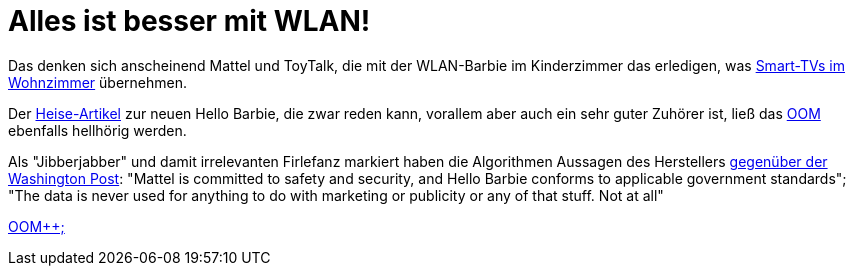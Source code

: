 = Alles ist besser mit WLAN!

Das denken sich anscheinend Mattel und ToyTalk, die mit der WLAN-Barbie im Kinderzimmer das erledigen, was http://www.sueddeutsche.de/digital/aufregung-um-spracherkennung-samsung-hoert-mit-aber-nur-manchmal-1.2341288[Smart-TVs im Wohnzimmer] übernehmen.

Der http://www.heise.de/newsticker/meldung/Datenschutz-WLAN-Barbie-zeichnet-Gespraeche-im-Kinderzimmer-auf-2576510.html[Heise-Artikel] zur neuen Hello Barbie, die zwar reden kann, vorallem aber auch ein sehr guter Zuhörer ist, ließ das http://dasweissschesammelsurium.de/OOM.html[OOM] ebenfalls hellhörig werden. 

Als "Jibberjabber" und damit irrelevanten Firlefanz markiert haben die Algorithmen Aussagen des Herstellers http://www.washingtonpost.com/blogs/the-switch/wp/2015/03/11/privacy-advocates-try-to-keep-creepy-eavesdropping-hello-barbie-from-hitting-shelves/[gegenüber der Washington Post]: 
"Mattel is committed to safety and security, and Hello Barbie conforms to applicable government standards";
"The data is never used for anything to do with marketing or publicity or any of that stuff. Not at all"

http://dasweissschesammelsurium.de/OOM.html[OOM++;]